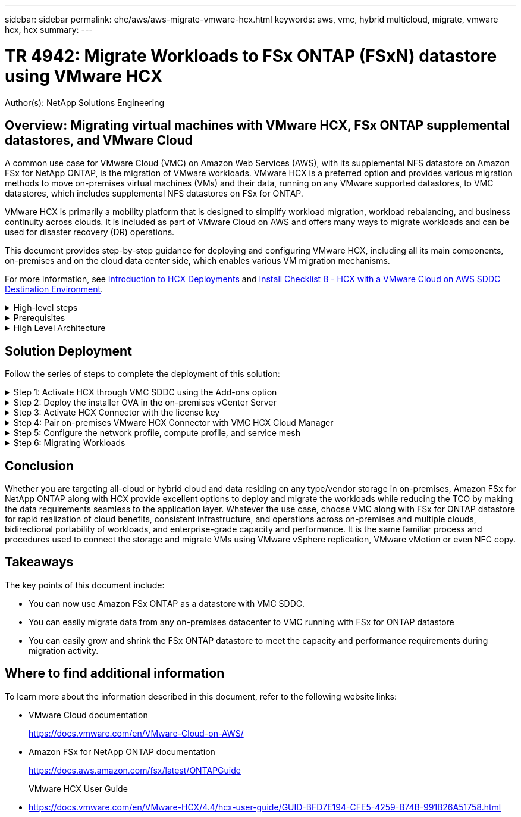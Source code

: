 ---
sidebar: sidebar
permalink: ehc/aws/aws-migrate-vmware-hcx.html
keywords: aws, vmc, hybrid multicloud, migrate, vmware hcx, hcx
summary:
---

= TR 4942: Migrate Workloads to FSx ONTAP (FSxN) datastore using VMware HCX
:hardbreaks:
:nofooter:
:icons: font
:linkattrs:
:imagesdir: ./../../media/

[.lead]
Author(s): NetApp Solutions Engineering

== Overview: Migrating virtual machines with VMware HCX, FSx ONTAP supplemental datastores, and VMware Cloud

A common use case for VMware Cloud (VMC) on Amazon Web Services (AWS),  with its supplemental NFS datastore on Amazon FSx for NetApp ONTAP,  is the migration of VMware workloads. VMware HCX is a preferred option and provides various migration methods to move on-premises virtual machines (VMs) and their data,  running on any VMware supported datastores,  to VMC datastores,  which includes supplemental NFS datastores on FSx for ONTAP.

VMware HCX is primarily a mobility platform that is designed to simplify workload migration, workload rebalancing,  and business continuity across clouds.  It is included as part of VMware Cloud on AWS and offers many ways to migrate workloads and can be used for disaster recovery (DR) operations.  

This document provides step-by-step guidance for deploying and configuring VMware HCX,  including all its main components,  on-premises and on the cloud data center side,  which enables various VM migration mechanisms.  

For more information, see https://docs.vmware.com/en/VMware-HCX/4.4/hcx-getting-started/GUID-DE0AD0AE-A6A6-4769-96ED-4D200F739A68.html[Introduction to HCX Deployments^] and https://docs.vmware.com/en/VMware-HCX/4.4/hcx-getting-started/GUID-70F9C40C-804C-4FC8-9FBD-77F9B2FA77CA.html[Install Checklist B - HCX with a VMware Cloud on AWS SDDC Destination Environment^].

.High-level steps
[%collapsible]
=====
This list provides the high-level steps to install and configure VMware HCX:

. Activate HCX for the VMC software-defined data center (SDDC) through VMware Cloud Services Console.
. Download and deploy the HCX Connector OVA installer in the on-premises vCenter Server.
. Activate HCX with a license key.
. Pair on-premises VMware HCX Connector with VMC HCX Cloud Manager.
. Configure the network profile, compute profile, and service mesh.
. (Optional) Perform Network Extension to extend the network and avoid re-IP.
. Validate the appliance status and ensure that migration is possible.
. Migrate the VM workloads.
=====

.Prerequisites
[%collapsible]
=====
Before you begin, make sure the following prerequisites are met. For more information, see https://docs.vmware.com/en/VMware-HCX/4.4/hcx-user-guide/GUID-A631101E-8564-4173-8442-1D294B731CEB.html[Preparing for HCX Installation^].  After the prerequisites are in place, including connectivity,  configure and activate HCX by generating a license key from the VMware HCX Console at VMC. After HCX is activated, the vCenter Plug- in is deployed and can be accessed by using the vCenter Console for management.  

The following installation steps must be completed before proceeding with HCX activation and deployment:

. Use an existing VMC SDDC or create a new SDDC following this https://docs.netapp.com/us-en/netapp-solutions/ehc/aws/aws-setup.html[NetApp link^] or this https://docs.vmware.com/en/VMware-Cloud-on-AWS/services/com.vmware.vmc-aws.getting-started/GUID-EF198D55-03E3-44D1-AC48-6E2ABA31FF02.html[VMware link^].

. The network path from the on-premises vCenter environment to the VMC SDDC must support migration of VMs by using vMotion. 

. Make sure the required https://docs.vmware.com/en/VMware-HCX/4.4/hcx-user-guide/GUID-A631101E-8564-4173-8442-1D294B731CEB.html[firewall rules and ports^] are allowed for vMotion traffic between the on-premises vCenter Server and the SDDC vCenter. 

. The FSx for ONTAP NFS volume should be mounted as a supplemental datastore in the VMC SDDC.  To attach the NFS datastores to the appropriate cluster, follow the steps outlined in this https://docs.netapp.com/us-en/netapp-solutions/ehc/aws/aws-native-overview.html[NetApp link^] or this https://docs.vmware.com/en/VMware-Cloud-on-AWS/services/com.vmware.vmc-aws-operations/GUID-D55294A3-7C40-4AD8-80AA-B33A25769CCA.html[VMware link^].
=====

.High Level Architecture
[%collapsible]
=====
For testing purposes, the on-premises lab environment used for this validation was connected through a site-to-site VPN to AWS VPC, which allowed on-premises connectivity to AWS and to VMware cloud SDDC through External transit gateway. HCX migration and network extension traffic flows over the internet between on-premises and VMware cloud destination SDDC.  This architecture can be modified to use Direct Connect private virtual interfaces.

The following image depicts the high-level architecture. 

image:fsx-hcx-image1.png[Error: Missing Graphic Image]
=====

== Solution Deployment

Follow the series of steps to complete the deployment of this solution:

.Step 1: Activate HCX through VMC SDDC using the Add-ons option
[%collapsible]
=====
To perform the installation, complete the following steps:

. Log in to the VMC Console at https://vmc.vmware.com/home[vmc.vmware.com^] and access Inventory. 
. To select the appropriate SDDC and access Add- ons, click View Details on SDDC and select the Add Ons tab.
. Click Activate for VMware HCX.
+
[NOTE]
This step takes up to 25 minutes to complete.
+
image:fsx-hcx-image2.png[Error: Missing Graphic Image]

. After the deployment is complete, validate the deployment by confirming that HCX Manager and its associated plug-ins are available in vCenter Console.
. Create the appropriate Management Gateway firewalls to open the ports necessary to access HCX Cloud Manager.HCX Cloud Manager is now ready for HCX operations.
=====

.Step 2: Deploy the installer OVA in the on-premises vCenter Server
[%collapsible]
=====
For the on-premises Connector to communicate with the HCX Manager in VMC, make sure that the appropriate firewall ports are open in the on-premises environment.

. From the VMC Console,  navigate to the HCX Dashboard,  go to Administration,  and select the Systems Update tab. Click Request a Download Link for the HCX Connector OVA image. 
. With the HCX Connector downloaded, deploy the OVA in the on-premises vCenter Server. Right- click vSphere Cluster and select the Deploy OVF Template option.  
+
image:fsx-hcx-image5.png[Error: Missing Graphic Image]

. Enter the required information in the Deploy OVF Template wizard, click Next and then Finish to deploy the VMware HCX Connector OVA. 
. Power on the virtual appliance manually.For step- by- step instructions, go to https://docs.vmware.com/en/VMware-HCX/services/user-guide/GUID-BFD7E194-CFE5-4259-B74B-991B26A51758.html[VMware HCX User Guide^].
=====

.Step 3: Activate HCX Connector with the license key
[%collapsible]
=====
After you deploy the VMware HCX Connector OVA on-premises and start the appliance, complete the following steps to activate HCX Connector. Generate the license key from the VMware HCX Console at VMC and input the license during the VMware HCX Connector setup.

. From the VMware Cloud Console, go to Inventory, select the SDDC, and click View Details.  From the Add Ons tab, in the VMware HCX tile, click Open HCX.
. From the Activation Keys tab, click Create Activation Key.  Select the System Type as HCX Connector and click Confirm to generate the key. Copy the activation key.
+
image:fsx-hcx-image7.png[Error: Missing Graphic Image]
+
[NOTE]
A separate key is required for each HCX Connector deployed on-premises.

. Log in to the on-premises VMware HCX Connector at https://hcxconnectorIP:9443[https://hcxconnectorIP:9443^] using administrator credentials.  
+
[NOTE]
Use the password defined during the OVA deployment.

. In the Licensing section, enter the activation key copied from step 2 and click Activate.
+
[NOTE]
The on-premises HCX Connector must have internet access for the activation to complete successfully.

. Under Datacenter Location, provide the desired location for installing the VMware HCX Manager on-premises. Click Continue.
. Under System Name, update the name and click Continue.
. Select Yes and then Continue.
. Under Connect Your vCenter, provide the IP address or fully qualified domain name (FQDN) and the credentials for the vCenter Server and click Continue.
+
[NOTE]
Use the FQDN to avoid communication issues later.

. Under Configure SSO/PSC, provide the Platform Services Controller's FQDN or IP address and click Continue.
+
[NOTE]
Enter the vCenter Server’s IP address or FQDN.

. Verify that the information is entered correctly and click Restart.
. After complete, the vCenter Server is displayed as green. Both the vCenter Server and SSO must have the correct configuration parameters, which should be the same as the previous page.
+
[NOTE]
This process should take approximately 10–20 minutes and for the plug-in to be added to the vCenter Server.  

image:fsx-hcx-image8.png[Error: Missing Graphic Image]
=====

.Step 4: Pair on-premises VMware HCX Connector with VMC HCX Cloud Manager
[%collapsible]
=====
. To create a site pair between the on-premises vCenter Server and the VMC SDDC, log in to the on-premises vCenter Server and access the HCX vSphere Web Client Plug- in.
+
image:fsx-hcx-image9.png[Error: Missing Graphic Image]

. Under Infrastructure, click Add a Site Pairing.  To authenticate the remote site,  enter the VMC HCX Cloud Manager URL or IP address and the credentials for the CloudAdmin role.
+
image:fsx-hcx-image10.png[Error: Missing Graphic Image]
+
[NOTE]
HCX information can be retrieved from the SDDC Settings page.
+
image:fsx-hcx-image11.png[Error: Missing Graphic Image]
+
image:fsx-hcx-image12.png[Error: Missing Graphic Image]

. To initiate the site pairing, click Connect.
+
[NOTE]
VMware HCX Connector must be able to communicate with the HCX Cloud Manager IP over port 443.

. After the pairing is created, the newly configured site pairing is available on the HCX Dashboard.
=====

.Step 5: Configure the network profile, compute profile, and service mesh
[%collapsible]
=====
The VMware HCX Interconnect (HCX-IX) appliance provides secure tunnel capabilities over the internet and private connections to the target site that enable replication and vMotion-based capabilities. The interconnect provides encryption, traffic engineering, and an SD-WAN.  To create the HCI-IX Interconnect Appliance, complete the following steps:

. Under Infrastructure, select Interconnect > Multi-Site Service Mesh > Compute Profiles > Create Compute Profile.
+
[NOTE]
Compute profiles contain the compute, storage, and network deployment parameters required to deploy an interconnect virtual appliance. They also specify which portion of the VMware data center will be accessible to the HCX service.
+
For detailed instructions, see https://docs.vmware.com/en/VMware-HCX/4.4/hcx-user-guide/GUID-BBAC979E-8899-45AD-9E01-98A132CE146E.html[Creating a Compute Profile^].
+
image:fsx-hcx-image13.png[Error: Missing Graphic Image]

. After the compute profile is created, create the network profile by selecting Multi-Site Service Mesh > Network Profiles > Create Network Profile.
. The network profile defines a range of IP address and networks that will be used by HCX for its virtual appliances.
+
[NOTE]
This will require two or more IP address. These IP addresses will be assigned from the management network to virtual appliances.
+
image:fsx-hcx-image14.png[Error: Missing Graphic Image]
+
For detailed instructions, see https://docs.vmware.com/en/VMware-HCX/4.4/hcx-user-guide/GUID-184FCA54-D0CB-4931-B0E8-A81CD6120C52.html[Creating a Network Profile^].
+
[NOTE]
If you are connecting with an SD-WAN over the internet, you have to reserve public IPs under the Networking and Security section.

. To create a service mesh,  select the Service Mesh tab within the Interconnect option and select on-premises and VMC SDDC sites.
+
The service mesh establishes a local and remote compute and network profile pair. 
+
image:fsx-hcx-image15.png[Error: Missing Graphic Image]
+
[NOTE]
Part of this process involves deploying HCX appliances that will be automatically configured on both the source and target sites, creating a secure transport fabric.

. Select the source and remote compute profiles and click Continue.
+
image:fsx-hcx-image16.png[Error: Missing Graphic Image]

. Select the service to be activated and click Continue.
+
image:fsx-hcx-image17.png[Error: Missing Graphic Image]
+
[NOTE]
An HCX Enterprise license is required for Replication Assisted vMotion Migration, SRM Integration,  and OS Assisted Migration.

. Create a name for the service mesh and click Finish to begin the creation process.  The deployment should take approximately 30 minutes to complete. After the service mesh is configured, the virtual infrastructure and networking required to migrate the workload VMs has been created.
+
image:fsx-hcx-image18.png[Error: Missing Graphic Image]
=====

.Step 6: Migrating Workloads
[%collapsible]
=====
HCX provides bidirectional migration services between two or more distinct environments such as on-premises and VMC SDDCs. Application workloads can be migrated to and from HCX activated sites using a variety of migration technologies such as HCX bulk migration, HCX vMotion, HCX Cold migration, HCX Replication Assisted vMotion (available with HCX Enterprise edition),  and HCX OS Assisted Migration (available with HCX Enterprise edition).

To learn more about available HCX migration technologies, see https://docs.vmware.com/en/VMware-HCX/4.4/hcx-user-guide/GUID-8A31731C-AA28-4714-9C23-D9E924DBB666.html[VMware HCX Migration Types^]

The HCX-IX appliance uses the Mobility Agent service to perform vMotion, Cold, and Replication Assisted vMotion (RAV) migrations.

[NOTE]
The HCX-IX appliance adds the Mobility Agent service as a host object in the vCenter Server. The processor, memory, storage and networking resources displayed on this object do not represent actual consumption on the physical hypervisor hosting the IX appliance.

image:fsx-hcx-image19.png[Error: Missing Graphic Image]

.VMware HCX vMotion
[%collapsible]
====== 
This section describes the HCX vMotion mechanism. This migration technology uses the VMware vMotion protocol to migrate a VM to VMC SDDC.  The vMotion migration option is used for migrating the VM state of a single VM at a time.  There is no service interruption during this migration method.  

[NOTE]
Network Extension should be in place (for the port group in which the VM is attached) in order to migrate the VM without the need to make an IP address change.

. From the on-premises vSphere client,  go to Inventory, right- click on the VM to be migrated,  and select HCX Actions > Migrate to HCX Target Site.
+
image:fsx-hcx-image20.png[Error: Missing Graphic Image]

. In the Migrate Virtual Machine wizard,  select the Remote Site Connection (target VMC SDDC). 
+
image:fsx-hcx-image21.png[Error: Missing Graphic Image]

. Add a group name and under Transfer and Placement, update the mandatory fields (Cluster, Storage, and Destination Network), Click Validate.
+
image:fsx-hcx-image22.png[Error: Missing Graphic Image]

. After the validation checks are complete, click Go to initiate the migration.
+
[NOTE]
The vMotion transfer captures the VM active memory, its execution state, its IP address, and its MAC address.  For more information about the requirements and limitations of HCX vMotion,  see https://docs.vmware.com/en/VMware-HCX/4.1/hcx-user-guide/GUID-517866F6-AF06-4EFC-8FAE-DA067418D584.html[Understanding VMware HCX vMotion and Cold Migration^].

. You can monitor the progress and completion of the vMotion from the HCX > Migration dashboard.
+
image:fsx-hcx-image23.png[Error: Missing Graphic Image]
======

.VMware Replication Assisted vMotion
[%collapsible]
====== 
As you might have noticed from VMware documentation, VMware HCX Replication Assisted vMotion (RAV) combines the benefits of bulk migration and vMotion. Bulk migration uses vSphere Replication to migrate multiple VMs in parallel—the VM gets rebooted during switchover. HCX vMotion migrates with no downtime,  but it is performed serially one VM at a time in a replication group.  RAV replicates the VM in parallel and keeps it in sync until the switchover window.  During the switchover process, it migrates one VM at a time with no downtime for the VM.

The following screenshot show the migration profile as Replication Assisted vMotion.

image:fsx-hcx-image24.png[Error: Missing Graphic Image]

The duration of the replication might be longer compared to the vMotion of a small number of VMs.  With RAV, only sync the deltas and include the memory contents. The following is a screenshot of the migration status—it shows how the start time of the migration is the same and the end time is different for each VM.

image:fsx-hcx-image25.png[Error: Missing Graphic Image]
======

For additional information about the HCX migration options and on how to migrate workloads from on-premises to VMware Cloud on AWS using HCX, see the https://docs.vmware.com/en/VMware-HCX/4.4/hcx-user-guide/GUID-14D48C15-3D75-485B-850F-C5FCB96B5637.html[VMware HCX User Guide^].

[NOTE]
VMware HCX vMotion requires 100Mbps or higher throughput capability.

[NOTE]
The target VMC FSx for ONTAP datastore must have sufficient space to accommodate the migration.
=====

== Conclusion
Whether you are targeting all-cloud or hybrid cloud and data residing on any type/vendor storage in on-premises, Amazon FSx for NetApp ONTAP along with HCX provide excellent options to deploy and migrate the workloads while reducing the TCO by making the data requirements seamless to the application layer.  Whatever the use case, choose VMC along with FSx for ONTAP datastore for rapid realization of cloud benefits, consistent infrastructure, and operations across on-premises and multiple clouds, bidirectional portability of workloads, and enterprise-grade capacity and performance. It is the same familiar process and procedures used to connect the storage and migrate VMs using VMware vSphere replication, VMware vMotion or even NFC copy.

== Takeaways
The key points of this document include:

* You can now use Amazon FSx ONTAP as a datastore with VMC SDDC.
* You can easily migrate data from any on-premises datacenter to VMC running with FSx for ONTAP datastore
* You can easily grow and shrink the FSx ONTAP datastore to meet the capacity and performance requirements during migration activity.

== Where to find additional information
To learn more about the information described in this document, refer to the following website links:

* VMware Cloud documentation
+
https://docs.vmware.com/en/VMware-Cloud-on-AWS/[https://docs.vmware.com/en/VMware-Cloud-on-AWS/^]

* Amazon FSx for NetApp ONTAP documentation
+
https://docs.aws.amazon.com/fsx/latest/ONTAPGuide[https://docs.aws.amazon.com/fsx/latest/ONTAPGuide^]
+
VMware HCX User Guide

* https://docs.vmware.com/en/VMware-HCX/4.4/hcx-user-guide/GUID-BFD7E194-CFE5-4259-B74B-991B26A51758.html[https://docs.vmware.com/en/VMware-HCX/4.4/hcx-user-guide/GUID-BFD7E194-CFE5-4259-B74B-991B26A51758.html^]
